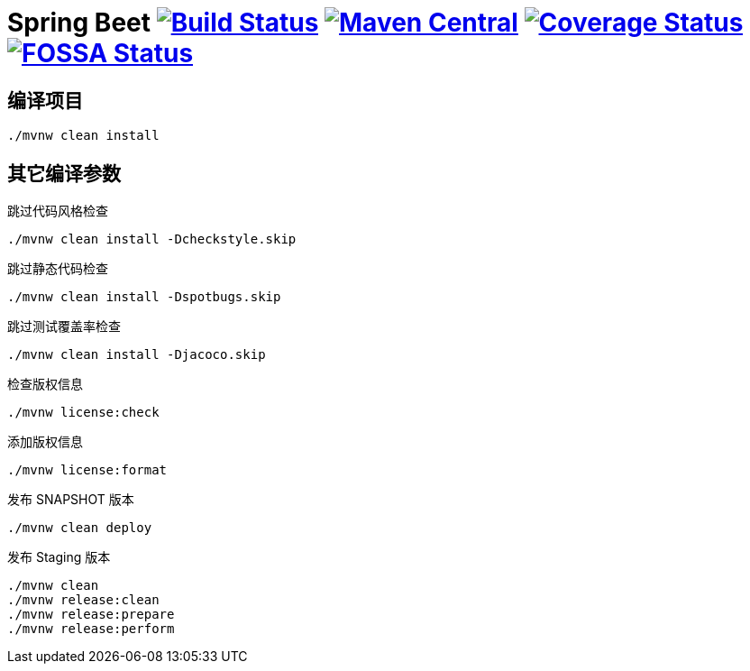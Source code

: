 = Spring Beet image:https://travis-ci.com/spring-bees/spring-beet.svg?branch=master["Build Status", link="https://travis-ci.com/spring-bees/spring-beet"] image:https://maven-badges.herokuapp.com/maven-central/com.github.spring-bees/spring-beet-build/badge.svg["Maven Central", link="https://maven-badges.herokuapp.com/maven-central/com.github.spring-bees/spring-beet-build"] image:https://coveralls.io/repos/github/spring-bees/spring-beet/badge.svg?branch=master["Coverage Status", link="https://coveralls.io/github/spring-bees/spring-beet?branch=master"] image:https://app.fossa.com/api/projects/git%2Bgithub.com%2Fspring-bees%2Fspring-beet.svg?type=shield["FOSSA Status", link="https://app.fossa.com/projects/git%2Bgithub.com%2Fspring-bees%2Fspring-beet?ref=badge_shield"]

== 编译项目

----
./mvnw clean install
----

== 其它编译参数

跳过代码风格检查

----
./mvnw clean install -Dcheckstyle.skip
----

跳过静态代码检查

----
./mvnw clean install -Dspotbugs.skip
----

跳过测试覆盖率检查

----
./mvnw clean install -Djacoco.skip
----

检查版权信息

----
./mvnw license:check
----

添加版权信息

----
./mvnw license:format
----

发布 SNAPSHOT 版本

----
./mvnw clean deploy
----

发布 Staging 版本

----
./mvnw clean
./mvnw release:clean
./mvnw release:prepare
./mvnw release:perform
----
